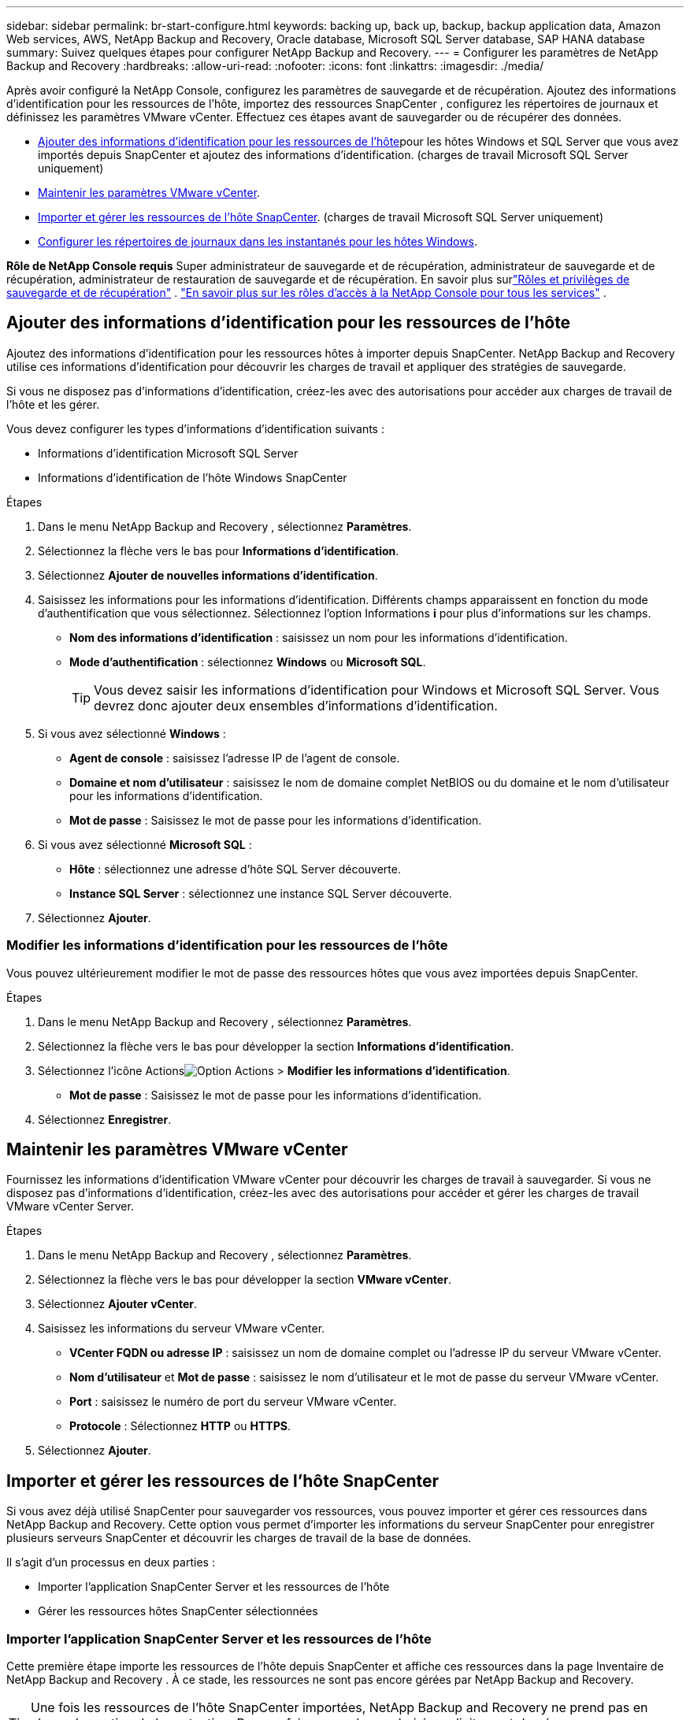 ---
sidebar: sidebar 
permalink: br-start-configure.html 
keywords: backing up, back up, backup, backup application data, Amazon Web services, AWS, NetApp Backup and Recovery, Oracle database, Microsoft SQL Server database, SAP HANA database 
summary: Suivez quelques étapes pour configurer NetApp Backup and Recovery. 
---
= Configurer les paramètres de NetApp Backup and Recovery
:hardbreaks:
:allow-uri-read: 
:nofooter: 
:icons: font
:linkattrs: 
:imagesdir: ./media/


[role="lead"]
Après avoir configuré la NetApp Console, configurez les paramètres de sauvegarde et de récupération.  Ajoutez des informations d’identification pour les ressources de l’hôte, importez des ressources SnapCenter , configurez les répertoires de journaux et définissez les paramètres VMware vCenter.  Effectuez ces étapes avant de sauvegarder ou de récupérer des données.

* <<Ajouter des informations d'identification pour les ressources de l'hôte>>pour les hôtes Windows et SQL Server que vous avez importés depuis SnapCenter et ajoutez des informations d'identification.  (charges de travail Microsoft SQL Server uniquement)
* <<Maintenir les paramètres VMware vCenter>>.
* <<Importer et gérer les ressources de l'hôte SnapCenter>>.  (charges de travail Microsoft SQL Server uniquement)
* <<Configurer les répertoires de journaux dans les instantanés pour les hôtes Windows>>.


*Rôle de NetApp Console requis* Super administrateur de sauvegarde et de récupération, administrateur de sauvegarde et de récupération, administrateur de restauration de sauvegarde et de récupération.  En savoir plus surlink:reference-roles.html["Rôles et privilèges de sauvegarde et de récupération"] . https://docs.netapp.com/us-en/console-setup-admin/reference-iam-predefined-roles.html["En savoir plus sur les rôles d'accès à la NetApp Console pour tous les services"^] .



== Ajouter des informations d'identification pour les ressources de l'hôte

Ajoutez des informations d’identification pour les ressources hôtes à importer depuis SnapCenter.  NetApp Backup and Recovery utilise ces informations d’identification pour découvrir les charges de travail et appliquer des stratégies de sauvegarde.

Si vous ne disposez pas d’informations d’identification, créez-les avec des autorisations pour accéder aux charges de travail de l’hôte et les gérer.

Vous devez configurer les types d’informations d’identification suivants :

* Informations d'identification Microsoft SQL Server
* Informations d'identification de l'hôte Windows SnapCenter


.Étapes
. Dans le menu NetApp Backup and Recovery , sélectionnez *Paramètres*.
. Sélectionnez la flèche vers le bas pour *Informations d'identification*.
. Sélectionnez *Ajouter de nouvelles informations d'identification*.
. Saisissez les informations pour les informations d'identification.  Différents champs apparaissent en fonction du mode d’authentification que vous sélectionnez.  Sélectionnez l'option Informations *i* pour plus d'informations sur les champs.
+
** *Nom des informations d'identification* : saisissez un nom pour les informations d'identification.
** *Mode d'authentification* : sélectionnez *Windows* ou *Microsoft SQL*.
+

TIP: Vous devez saisir les informations d’identification pour Windows et Microsoft SQL Server. Vous devrez donc ajouter deux ensembles d’informations d’identification.



. Si vous avez sélectionné *Windows* :
+
** *Agent de console* : saisissez l’adresse IP de l’agent de console.
** *Domaine et nom d'utilisateur* : saisissez le nom de domaine complet NetBIOS ou du domaine et le nom d'utilisateur pour les informations d'identification.
** *Mot de passe* : Saisissez le mot de passe pour les informations d'identification.


. Si vous avez sélectionné *Microsoft SQL* :
+
** *Hôte* : sélectionnez une adresse d’hôte SQL Server découverte.
** *Instance SQL Server* : sélectionnez une instance SQL Server découverte.


. Sélectionnez *Ajouter*.




=== Modifier les informations d'identification pour les ressources de l'hôte

Vous pouvez ultérieurement modifier le mot de passe des ressources hôtes que vous avez importées depuis SnapCenter.

.Étapes
. Dans le menu NetApp Backup and Recovery , sélectionnez *Paramètres*.
. Sélectionnez la flèche vers le bas pour développer la section *Informations d'identification*.
. Sélectionnez l'icône Actionsimage:../media/icon-action.png["Option Actions"] > *Modifier les informations d'identification*.
+
** *Mot de passe* : Saisissez le mot de passe pour les informations d'identification.


. Sélectionnez *Enregistrer*.




== Maintenir les paramètres VMware vCenter

Fournissez les informations d’identification VMware vCenter pour découvrir les charges de travail à sauvegarder.  Si vous ne disposez pas d’informations d’identification, créez-les avec des autorisations pour accéder et gérer les charges de travail VMware vCenter Server.

.Étapes
. Dans le menu NetApp Backup and Recovery , sélectionnez *Paramètres*.
. Sélectionnez la flèche vers le bas pour développer la section *VMware vCenter*.
. Sélectionnez *Ajouter vCenter*.
. Saisissez les informations du serveur VMware vCenter.
+
** *VCenter FQDN ou adresse IP* : saisissez un nom de domaine complet ou l’adresse IP du serveur VMware vCenter.
** *Nom d'utilisateur* et *Mot de passe* : saisissez le nom d'utilisateur et le mot de passe du serveur VMware vCenter.
** *Port* : saisissez le numéro de port du serveur VMware vCenter.
** *Protocole* : Sélectionnez *HTTP* ou *HTTPS*.


. Sélectionnez *Ajouter*.




== Importer et gérer les ressources de l'hôte SnapCenter

Si vous avez déjà utilisé SnapCenter pour sauvegarder vos ressources, vous pouvez importer et gérer ces ressources dans NetApp Backup and Recovery. Cette option vous permet d'importer les informations du serveur SnapCenter pour enregistrer plusieurs serveurs SnapCenter et découvrir les charges de travail de la base de données.

Il s’agit d’un processus en deux parties :

* Importer l'application SnapCenter Server et les ressources de l'hôte
* Gérer les ressources hôtes SnapCenter sélectionnées




=== Importer l'application SnapCenter Server et les ressources de l'hôte

Cette première étape importe les ressources de l’hôte depuis SnapCenter et affiche ces ressources dans la page Inventaire de NetApp Backup and Recovery .  À ce stade, les ressources ne sont pas encore gérées par NetApp Backup and Recovery.


TIP: Une fois les ressources de l'hôte SnapCenter importées, NetApp Backup and Recovery ne prend pas en charge la gestion de la protection.  Pour ce faire, vous devez choisir explicitement de gérer ces ressources dans NetApp Backup and Recovery.

.Étapes
. Dans le menu NetApp Backup and Recovery , sélectionnez *Paramètres*.
. Sélectionnez la flèche vers le bas pour développer la section *Importer depuis SnapCenter*.
. Sélectionnez *Importer depuis SnapCenter* pour importer les ressources SnapCenter .
. Saisissez * les informations d'identification de l'application SnapCenter * :
+
.. * Adresse FQDN ou IP de SnapCenter * : saisissez le FQDN ou l'adresse IP de l'application SnapCenter elle-même.
.. *Port* : saisissez le numéro de port du serveur SnapCenter .
.. *Nom d'utilisateur* et *Mot de passe* : saisissez le nom d'utilisateur et le mot de passe du serveur SnapCenter .
.. *Agent de console* : sélectionnez l'agent de console pour SnapCenter.


. Saisissez * les informations d'identification de l'hôte du serveur SnapCenter * :
+
.. *Informations d’identification existantes* : si vous sélectionnez cette option, vous pouvez utiliser les informations d’identification existantes que vous avez déjà ajoutées.  Entrez le nom des informations d'identification.
.. *Ajouter de nouvelles informations d'identification* : si vous ne disposez pas d'informations d'identification d'hôte SnapCenter existantes, vous pouvez en ajouter de nouvelles. Saisissez le nom des informations d'identification, le mode d'authentification, le nom d'utilisateur et le mot de passe.


. Sélectionnez *Importer* pour valider vos entrées et enregistrer le serveur SnapCenter .
+

NOTE: Si le serveur SnapCenter est déjà enregistré, vous pouvez mettre à jour les détails d'enregistrement existants.



.Résultat
La page Inventaire affiche les ressources SnapCenter importées.



=== Gérer les ressources de l'hôte SnapCenter

Après avoir importé les ressources SnapCenter , gérez ces ressources hôtes dans NetApp Backup and Recovery.  Une fois que vous avez choisi de gérer ces ressources importées, NetApp Backup and Recovery peut sauvegarder et récupérer les ressources que vous importez depuis SnapCenter.  Vous n’avez plus besoin de gérer ces ressources dans SnapCenter Server.

.Étapes
. Après avoir importé les ressources SnapCenter , sur la page Inventaire qui s'affiche, sélectionnez les ressources SnapCenter que vous avez importées et que vous souhaitez que NetApp Backup and Recovery gère désormais.
. Sélectionnez l'icône Actionsimage:../media/icon-action.png["Option Actions"] > *Gérer* pour gérer les ressources.
. Sélectionnez *Gérer dans la NetApp Console*.
+
La page Inventaire affiche *Géré* sous le nom d'hôte pour indiquer que les ressources d'hôte sélectionnées sont désormais gérées par NetApp Backup and Recovery.





=== Modifier les ressources SnapCenter importées

Vous pouvez ensuite réimporter les ressources SnapCenter ou modifier les ressources SnapCenter importées pour mettre à jour les détails d'enregistrement.

Vous ne pouvez modifier que les détails du port et du mot de passe pour le serveur SnapCenter .

.Étapes
. Dans le menu NetApp Backup and Recovery , sélectionnez *Paramètres*.
. Sélectionnez la flèche vers le bas pour *Importer depuis SnapCenter*.
+
La page Importer depuis SnapCenter affiche toutes les importations précédentes.

. Sélectionnez l'icône Actionsimage:../media/icon-action.png["Option Actions"] > *Modifier* pour mettre à jour les ressources.
. Mettez à jour le mot de passe et les détails du port SnapCenter , si nécessaire.
. Sélectionnez *Importer*.




== Configurer les répertoires de journaux dans les instantanés pour les hôtes Windows

Avant de créer des stratégies pour les hôtes Windows, vous devez configurer les répertoires de journaux dans les instantanés pour les hôtes Windows.  Les répertoires de journaux sont utilisés pour stocker les journaux générés pendant le processus de sauvegarde.

.Étapes
. Dans le menu NetApp Backup and Recovery , sélectionnez *Inventaire*.
. Depuis la page Inventaire, sélectionnez une charge de travail, puis sélectionnez l’icône Actionsimage:../media/icon-action.png["Option Actions"] > *Afficher les détails* pour afficher les détails de la charge de travail.
. Dans la page Détails de l’inventaire affichant Microsoft SQL Server, sélectionnez l’onglet Hôtes.
. Depuis la page Détails de l'inventaire, sélectionnez un hôte et sélectionnez l'icône Actionsimage:../media/icon-action.png["Option Actions"] > *Configurer le répertoire des journaux*.
. Parcourez ou entrez le chemin d'accès au répertoire du journal.
. Sélectionnez *Enregistrer*.

